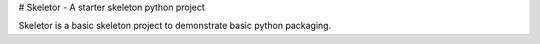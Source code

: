 # Skeletor - A starter skeleton python project

Skeletor is a basic skeleton project to demonstrate basic python packaging.


